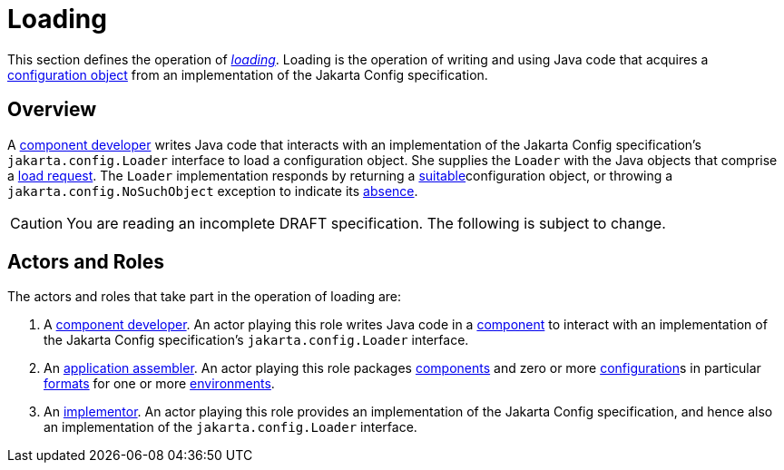 = Loading

This section defines the operation of _xref:terminology.adoc#load[loading]_.  Loading is the operation of writing and
using Java code that acquires a xref:terminology.adoc#configuration-object[configuration object] from an implementation
of the Jakarta Config specification.

== Overview

A xref:terminology.adoc#component-developer[component developer] writes Java code that interacts with an implementation
of the Jakarta Config specification's `jakarta.config.Loader` interface to load a configuration object.  She supplies
the `Loader` with the Java objects that comprise a xref:terminology.adoc#load-request[load request].  The `Loader`
implementation responds by returning a xref:terminology.adoc#suitability[suitable]configuration object, or throwing a
`jakarta.config.NoSuchObject` exception to indicate its xref:terminology.adoc#absence[absence].

CAUTION: You are reading an incomplete DRAFT specification.  The following is subject to change.

== Actors and Roles

The actors and roles that take part in the operation of loading are:

. A xref:terminology.adoc#component-developer[component developer]. An actor playing this role writes Java code in a
xref:terminology.adoc#component[component] to interact with an implementation of the Jakarta Config specification's
`jakarta.config.Loader` interface.

. An xref:terminology.adoc#application-assembler[application assembler]. An actor playing this role packages
xref:terminology.adoc#component[components] and zero or more xref:terminology.adoc#configuration[configuration]s in
particular xref:terminology.adoc#configuration-format[formats] for one or more
xref:terminology.adoc#environment[environments].

. An xref:terminology.adoc#implementor[implementor]. An actor playing this role provides an implementation of the
Jakarta Config specification, and hence also an implementation of the `jakarta.config.Loader` interface.

